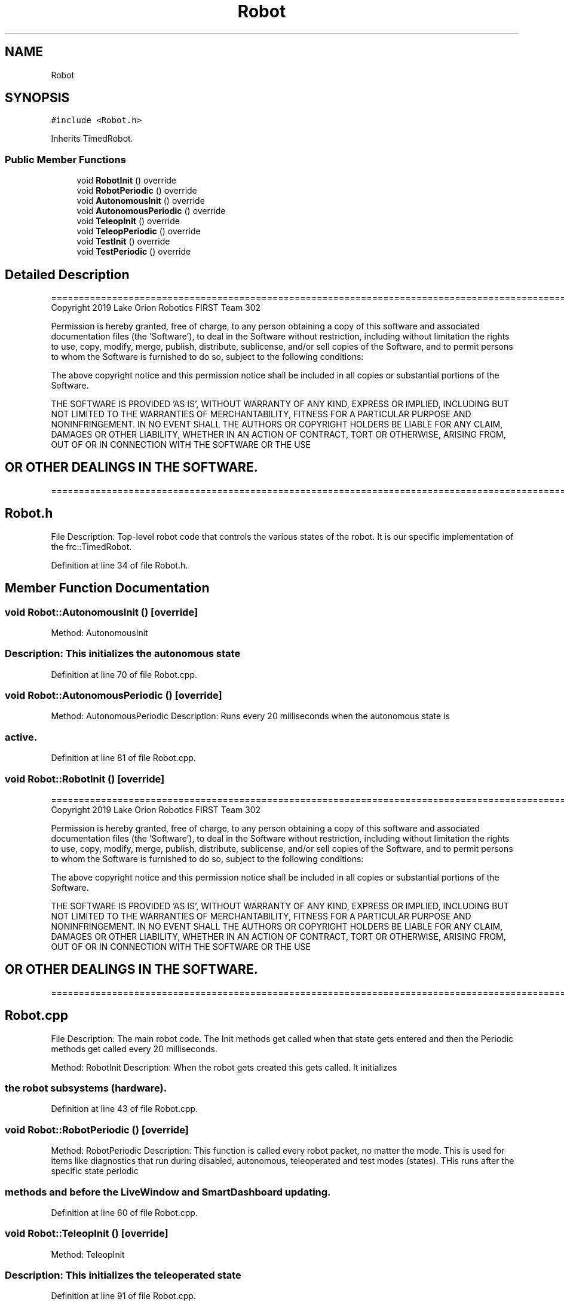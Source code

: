 .TH "Robot" 3 "Thu Oct 31 2019" "2020 Template Project" \" -*- nroff -*-
.ad l
.nh
.SH NAME
Robot
.SH SYNOPSIS
.br
.PP
.PP
\fC#include <Robot\&.h>\fP
.PP
Inherits TimedRobot\&.
.SS "Public Member Functions"

.in +1c
.ti -1c
.RI "void \fBRobotInit\fP () override"
.br
.ti -1c
.RI "void \fBRobotPeriodic\fP () override"
.br
.ti -1c
.RI "void \fBAutonomousInit\fP () override"
.br
.ti -1c
.RI "void \fBAutonomousPeriodic\fP () override"
.br
.ti -1c
.RI "void \fBTeleopInit\fP () override"
.br
.ti -1c
.RI "void \fBTeleopPeriodic\fP () override"
.br
.ti -1c
.RI "void \fBTestInit\fP () override"
.br
.ti -1c
.RI "void \fBTestPeriodic\fP () override"
.br
.in -1c
.SH "Detailed Description"
.PP 
==================================================================================================================================================== Copyright 2019 Lake Orion Robotics FIRST Team 302
.PP
Permission is hereby granted, free of charge, to any person obtaining a copy of this software and associated documentation files (the 'Software'), to deal in the Software without restriction, including without limitation the rights to use, copy, modify, merge, publish, distribute, sublicense, and/or sell copies of the Software, and to permit persons to whom the Software is furnished to do so, subject to the following conditions:
.PP
The above copyright notice and this permission notice shall be included in all copies or substantial portions of the Software\&.
.PP
THE SOFTWARE IS PROVIDED 'AS IS', WITHOUT WARRANTY OF ANY KIND, EXPRESS OR IMPLIED, INCLUDING BUT NOT LIMITED TO THE WARRANTIES OF MERCHANTABILITY, FITNESS FOR A PARTICULAR PURPOSE AND NONINFRINGEMENT\&. IN NO EVENT SHALL THE AUTHORS OR COPYRIGHT HOLDERS BE LIABLE FOR ANY CLAIM, DAMAGES OR OTHER LIABILITY, WHETHER IN AN ACTION OF CONTRACT, TORT OR OTHERWISE, ARISING FROM, OUT OF OR IN CONNECTION WITH THE SOFTWARE OR THE USE 
.SH "OR OTHER DEALINGS IN THE SOFTWARE\&."
.PP
======================================================================================================== 
.SH "Robot\&.h"
.PP
File Description: Top-level robot code that controls the various states of the robot\&. It is our specific implementation of the frc::TimedRobot\&.
.PP
.PP
 
.PP
Definition at line 34 of file Robot\&.h\&.
.SH "Member Function Documentation"
.PP 
.SS "void Robot::AutonomousInit ()\fC [override]\fP"

.PP
 Method: AutonomousInit 
.SS "Description: This initializes the autonomous state"

.PP
Definition at line 70 of file Robot\&.cpp\&.
.SS "void Robot::AutonomousPeriodic ()\fC [override]\fP"

.PP
 Method: AutonomousPeriodic Description: Runs every 20 milliseconds when the autonomous state is 
.SS "active\&."

.PP
Definition at line 81 of file Robot\&.cpp\&.
.SS "void Robot::RobotInit ()\fC [override]\fP"
==================================================================================================================================================== Copyright 2019 Lake Orion Robotics FIRST Team 302
.PP
Permission is hereby granted, free of charge, to any person obtaining a copy of this software and associated documentation files (the 'Software'), to deal in the Software without restriction, including without limitation the rights to use, copy, modify, merge, publish, distribute, sublicense, and/or sell copies of the Software, and to permit persons to whom the Software is furnished to do so, subject to the following conditions:
.PP
The above copyright notice and this permission notice shall be included in all copies or substantial portions of the Software\&.
.PP
THE SOFTWARE IS PROVIDED 'AS IS', WITHOUT WARRANTY OF ANY KIND, EXPRESS OR IMPLIED, INCLUDING BUT NOT LIMITED TO THE WARRANTIES OF MERCHANTABILITY, FITNESS FOR A PARTICULAR PURPOSE AND NONINFRINGEMENT\&. IN NO EVENT SHALL THE AUTHORS OR COPYRIGHT HOLDERS BE LIABLE FOR ANY CLAIM, DAMAGES OR OTHER LIABILITY, WHETHER IN AN ACTION OF CONTRACT, TORT OR OTHERWISE, ARISING FROM, OUT OF OR IN CONNECTION WITH THE SOFTWARE OR THE USE 
.SH "OR OTHER DEALINGS IN THE SOFTWARE\&."
.PP
======================================================================================================== 
.SH "Robot\&.cpp"
.PP
File Description: The main robot code\&. The Init methods get called when that state gets entered and then the Periodic methods get called every 20 milliseconds\&.
.PP
.PP
 
.PP
 Method: RobotInit Description: When the robot gets created this gets called\&. It initializes 
.SS "the robot subsystems (hardware)\&."

.PP
Definition at line 43 of file Robot\&.cpp\&.
.SS "void Robot::RobotPeriodic ()\fC [override]\fP"

.PP
 Method: RobotPeriodic Description: This function is called every robot packet, no matter the mode\&. This is used for items like diagnostics that run during disabled, autonomous, teleoperated and test modes (states)\&. THis runs after the specific state periodic 
.SS "methods and before the LiveWindow and SmartDashboard updating\&."

.PP
Definition at line 60 of file Robot\&.cpp\&.
.SS "void Robot::TeleopInit ()\fC [override]\fP"

.PP
 Method: TeleopInit 
.SS "Description: This initializes the teleoperated state"

.PP
Definition at line 91 of file Robot\&.cpp\&.
.SS "void Robot::TeleopPeriodic ()\fC [override]\fP"

.PP
 Method: TeleopPeriodic Description: Runs every 20 milliseconds when the teleoperated state is 
.SS "active\&."

.PP
Definition at line 102 of file Robot\&.cpp\&.
.SS "void Robot::TestInit ()\fC [override]\fP"

.PP
 Method: TestInit 
.SS "Description: This initializes the test state"

.PP
Definition at line 112 of file Robot\&.cpp\&.
.SS "void Robot::TestPeriodic ()\fC [override]\fP"

.PP
 Method: TestPeriodic Description: Runs every 20 milliseconds when the test state is 
.SS "active\&."

.PP
Definition at line 123 of file Robot\&.cpp\&.

.SH "Author"
.PP 
Generated automatically by Doxygen for 2020 Template Project from the source code\&.
